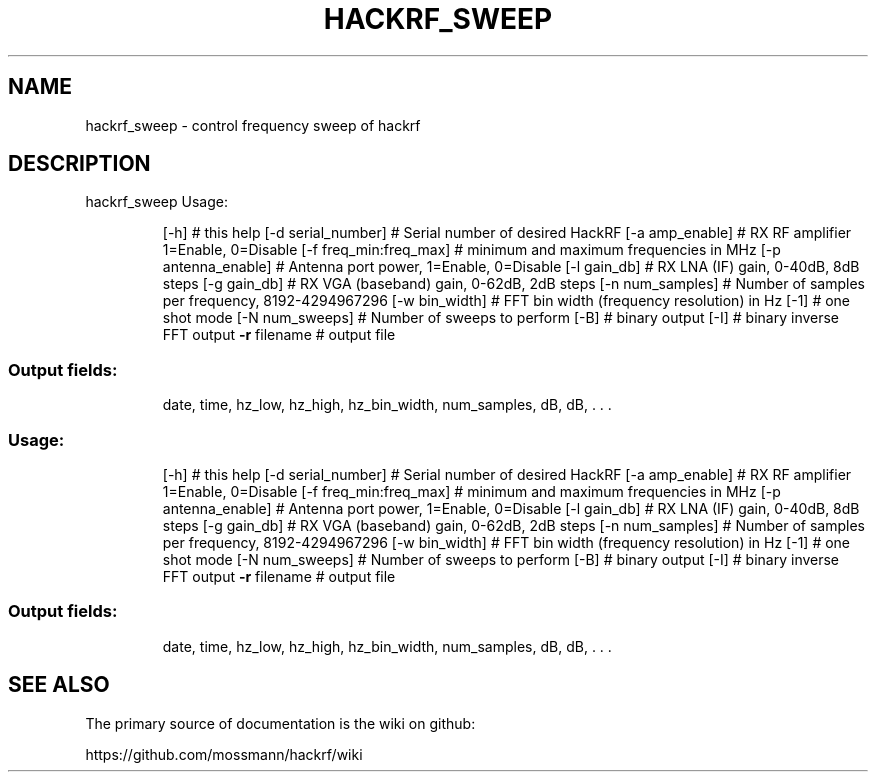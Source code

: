 .TH HACKRF_SWEEP "1" "July 2021" "hackrf_sweep" "User Commands"
.SH NAME
hackrf_sweep \- control frequency sweep of hackrf
.SH DESCRIPTION
hackrf_sweep
Usage:
.IP
[\-h] # this help
[\-d serial_number] # Serial number of desired HackRF
[\-a amp_enable] # RX RF amplifier 1=Enable, 0=Disable
[\-f freq_min:freq_max] # minimum and maximum frequencies in MHz
[\-p antenna_enable] # Antenna port power, 1=Enable, 0=Disable
[\-l gain_db] # RX LNA (IF) gain, 0\-40dB, 8dB steps
[\-g gain_db] # RX VGA (baseband) gain, 0\-62dB, 2dB steps
[\-n num_samples] # Number of samples per frequency, 8192\-4294967296
[\-w bin_width] # FFT bin width (frequency resolution) in Hz
[\-1] # one shot mode
[\-N num_sweeps] # Number of sweeps to perform
[\-B] # binary output
[\-I] # binary inverse FFT output
\fB\-r\fR filename # output file
.SS "Output fields:"
.IP
date, time, hz_low, hz_high, hz_bin_width, num_samples, dB, dB, . . .
.SS "Usage:"
.IP
[\-h] # this help
[\-d serial_number] # Serial number of desired HackRF
[\-a amp_enable] # RX RF amplifier 1=Enable, 0=Disable
[\-f freq_min:freq_max] # minimum and maximum frequencies in MHz
[\-p antenna_enable] # Antenna port power, 1=Enable, 0=Disable
[\-l gain_db] # RX LNA (IF) gain, 0\-40dB, 8dB steps
[\-g gain_db] # RX VGA (baseband) gain, 0\-62dB, 2dB steps
[\-n num_samples] # Number of samples per frequency, 8192\-4294967296
[\-w bin_width] # FFT bin width (frequency resolution) in Hz
[\-1] # one shot mode
[\-N num_sweeps] # Number of sweeps to perform
[\-B] # binary output
[\-I] # binary inverse FFT output
\fB\-r\fR filename # output file
.SS "Output fields:"
.IP
date, time, hz_low, hz_high, hz_bin_width, num_samples, dB, dB, . . .
.SH "SEE ALSO"
The primary source of documentation is the wiki on github:

https://github.com/mossmann/hackrf/wiki

